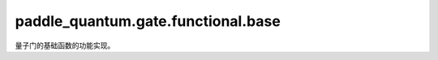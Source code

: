 paddle\_quantum.gate.functional.base
===========================================

量子门的基础函数的功能实现。

.. py:function:: simulation(state, gate, qubit_idx, num_qubits, backend)

   在输入态上作用一个量子门。

   :param state: 输入态。
   :type state: paddle_quantum.State
   :param gate: 要执行的门。
   :type gate: paddle.Tensor
   :param qubit_idx: 作用在的量子比特的编号。
   :type qubit_idx: Union[int, List[int]]
   :param num_qubits: 总的量子比特个数。
   :type num_qubits: int
   :param backend: 运行模拟的后端。
   :type backend: paddle_quantum.Backend
   :return: 输出态。
   :rtype: paddle.Tensor
